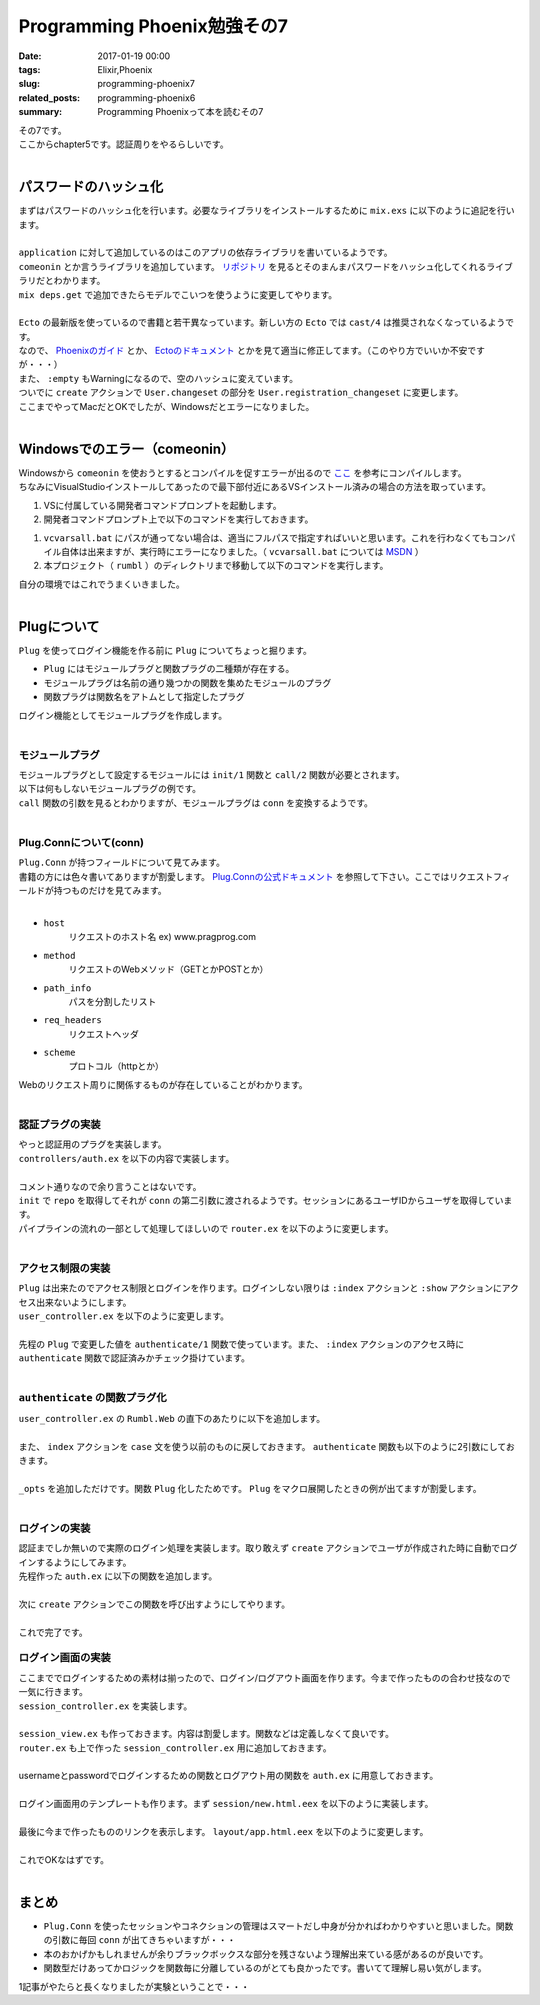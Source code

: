 Programming Phoenix勉強その7
################################

:date: 2017-01-19 00:00
:tags: Elixir,Phoenix
:slug: programming-phoenix7
:related_posts: programming-phoenix6
:summary: Programming Phoenixって本を読むその7

| その7です。
| ここからchapter5です。認証周りをやるらしいです。
|

==================================
パスワードのハッシュ化
==================================

| まずはパスワードのハッシュ化を行います。必要なライブラリをインストールするために ``mix.exs`` に以下のように追記を行います。
| 

.. code-block:: Elixir
  :linenos:

    ...
  def application do
    [mod: {Rumbl, []},
     applications: [:phoenix, :phoenix_pubsub, :phoenix_html, :cowboy, :logger, :gettext,
                    :phoenix_ecto, :postgrex, :comeonin]] # comeoninを追加
  end
    ...
  defp deps do
    [{:phoenix, "~> 1.2.1"},
     {:phoenix_pubsub, "~> 1.0"},
     {:phoenix_ecto, "~> 3.0"},
     {:postgrex, ">= 0.0.0"},
     {:phoenix_html, "~> 2.6"},
     {:phoenix_live_reload, "~> 1.0", only: :dev},
     {:gettext, "~> 0.11"},
     {:cowboy, "~> 1.0"},
     {:comeonin, "~> 2.0"}] # 追加
  end

| ``application`` に対して追加しているのはこのアプリの依存ライブラリを書いているようです。
| ``comeonin`` とか言うライブラリを追加しています。 `リポジトリ <https://github.com/riverrun/comeonin>`_ を見るとそのまんまパスワードをハッシュ化してくれるライブラリだとわかります。
| ``mix deps.get`` で追加できたらモデルでこいつを使うように変更してやります。
|

.. code-block:: Elixir
  :linenos:

  def changeset(model, params \\ %{}) do
    model
    |> cast(params, [:name, :username]) # 更新予定のパラメータカラムを第三引数でとる(?)
    |> validate_required([:name, :username]) # このリストがcastが返すchangesetに存在するか検証
    |> validate_length(:username, min: 1, max: 20)
  end

  def registration_changeset(model, params) do
    model
    |> changeset(params)
    |> cast(params, [:password])
    |> validate_required([:password])
    |> validate_length(:password, min: 6, max: 100)
    |> put_pass_hash()
  end

  defp put_pass_hash(changeset) do
    case changeset do
      %Ecto.Changeset{valid?: true, changes: %{password: pass}} ->
        put_change(changeset, :password_hash, Comeonin.Bcrypt.hashpwsalt(pass))
      _ ->
        changeset
    end
  end

| ``Ecto`` の最新版を使っているので書籍と若干異なっています。新しい方の ``Ecto`` では ``cast/4`` は推奨されなくなっているようです。
| なので、 `Phoenixのガイド <http://www.phoenixframework.org/docs/ecto-models>`_ とか、 `Ectoのドキュメント <https://hexdocs.pm/ecto/Ecto.Changeset.html>`_ とかを見て適当に修正してます。（このやり方でいいか不安ですが・・・）
| また、 ``:empty`` もWarningになるので、空のハッシュに変えています。
| ついでに ``create`` アクションで ``User.changeset`` の部分を ``User.registration_changeset`` に変更します。
| ここまでやってMacだとOKでしたが、Windowsだとエラーになりました。
|

==================================
Windowsでのエラー（comeonin）
==================================

| Windowsから ``comeonin`` を使おうとするとコンパイルを促すエラーが出るので `ここ <https://github.com/riverrun/comeonin/wiki/Requirements>`_ を参考にコンパイルします。
| ちなみにVisualStudioインストールしてあったので最下部付近にあるVSインストール済みの場合の方法を取っています。

#. VSに付属している開発者コマンドプロンプトを起動します。
#. 開発者コマンドプロンプト上で以下のコマンドを実行しておきます。

.. code-block:: shell
  :linenos:

  > vcvarsall.bat amd64

#. ``vcvarsall.bat`` にパスが通ってない場合は、適当にフルパスで指定すればいいと思います。これを行わなくてもコンパイル自体は出来ますが、実行時にエラーになりました。（ ``vcvarsall.bat`` については `MSDN <https://msdn.microsoft.com/ja-jp/library/x4d2c09s.aspx>`_ ）
#. 本プロジェクト（ ``rumbl`` ）のディレクトリまで移動して以下のコマンドを実行します。

.. code-block:: shell
  :linenos:

  rumbl > mix deps.compile

| 自分の環境ではこれでうまくいきました。
|

==================================
Plugについて
==================================

| ``Plug`` を使ってログイン機能を作る前に ``Plug`` についてちょっと掘ります。

- ``Plug`` にはモジュールプラグと関数プラグの二種類が存在する。
- モジュールプラグは名前の通り幾つかの関数を集めたモジュールのプラグ
- 関数プラグは関数名をアトムとして指定したプラグ

| ログイン機能としてモジュールプラグを作成します。
|

モジュールプラグ
==================================

| モジュールプラグとして設定するモジュールには ``init/1`` 関数と ``call/2`` 関数が必要とされます。
| 以下は何もしないモジュールプラグの例です。

.. code-block:: Elixir
  :linenos:

  defmodule NothingPlug do
    def init(opts) do
      opts
    end

    def call(conn, _opts) do
      conn
    end
  end

| ``call`` 関数の引数を見るとわかりますが、モジュールプラグは ``conn`` を変換するようです。
|

Plug.Connについて(conn)
==================================

| ``Plug.Conn`` が持つフィールドについて見てみます。
| 書籍の方には色々書いてありますが割愛します。 `Plug.Connの公式ドキュメント <https://hexdocs.pm/plug/Plug.Conn.html>`_ を参照して下さい。ここではリクエストフィールドが持つものだけを見てみます。
|

- ``host``
    リクエストのホスト名 ex) www.pragprog.com

- ``method``
    リクエストのWebメソッド（GETとかPOSTとか）

- ``path_info``
    パスを分割したリスト

- ``req_headers``
    リクエストヘッダ

- ``scheme``
    プロトコル（httpとか）

| Webのリクエスト周りに関係するものが存在していることがわかります。
|

認証プラグの実装
=======================

| やっと認証用のプラグを実装します。
| ``controllers/auth.ex`` を以下の内容で実装します。
|

.. code-block:: Elixir
  :linenos:

  defmodule Rumbl.Auth do
    import Plug.Conn
  
    def init(opts) do
      # キーワードリストから:repoの箇所の値を取得する
      # 無ければexception(つまりは必須)
      Keyword.fetch!(opts, :repo)
    end
  
    def call(conn, repo) do
      user_id = get_session(conn, :user_id)
      user = user_id && repo.get(Rumbl.User, user_id)
      # assignでconnを変更する(importされた関数)
      # これによって:current_userがコントローラやビューで使えるようになる
      assign(conn, :current_user, user)
    end
  end

| コメント通りなので余り言うことはないです。
| ``init`` で ``repo`` を取得してそれが ``conn`` の第二引数に渡されるようです。セッションにあるユーザIDからユーザを取得しています。
| パイプラインの流れの一部として処理してほしいので ``router.ex`` を以下のように変更します。
| 

.. code-block:: Elixir
  :linenos:

  pipeline :browser do
    plug :accepts, ["html"]
    plug :fetch_session
    plug :fetch_flash
    plug :protect_from_forgery
    plug :put_secure_browser_headers
    plug Rumbl.Auth, repo: Rumbl.Repo # 追加
  end

アクセス制限の実装
=======================

| ``Plug`` は出来たのでアクセス制限とログインを作ります。ログインしない限りは ``:index`` アクションと ``:show`` アクションにアクセス出来ないようにします。
| ``user_controller.ex`` を以下のように変更します。
|

.. code-block:: Elixir
  :linenos:

  defmodule Rumbl.UserController do
    ...
    def index(conn, _params) do
      case authenticate(conn) do
        # 構造体connのhaltedメンバのパターンマッチによる振り分け
        %Plug.Conn{halted: true} = conn ->
          conn
        conn ->
          users = Repo.all(Rumbl.User)
          render conn, "index.html", users: users
      end
    end
    ...
    defp authenticate(conn) do
      # Plugで追加したassignの呼び出しが可能かどうか
      if conn.assigns.current_user do
        conn
      else
        conn
        |> put_flash(:error, "You must be logged in to access that page")
        |> redirect(to: page_path(conn, :index))
        |> halt()
      end
    end
  end

| 先程の ``Plug`` で変更した値を ``authenticate/1`` 関数で使っています。また、 ``:index`` アクションのアクセス時に ``authenticate`` 関数で認証済みかチェック掛けています。
|

``authenticate`` の関数プラグ化
======================================

| ``user_controller.ex`` の ``Rumbl.Web`` の直下のあたりに以下を追加します。
|

.. code-block:: Elixir
  :linenos:

  plug :authenticate when action in [:index, :show]

| また、 ``index`` アクションを ``case`` 文を使う以前のものに戻しておきます。 ``authenticate`` 関数も以下のように2引数にしておきます。
|

.. code-block:: Elixir
  :linenos:

  defp authenticate(conn, _opts) do
    # Plugで追加したassignの呼び出しが可能かどうか
    if conn.assigns.current_user do
      conn
    else
      conn
      |> put_flash(:error, "You must be logged in to access that page")
      |> redirect(to: page_path(conn, :index))
      |> halt()
    end
  end

| ``_opts`` を追加しただけです。関数 ``Plug`` 化したためです。 ``Plug`` をマクロ展開したときの例が出てますが割愛します。
|

ログインの実装
======================================

| 認証までしか無いので実際のログイン処理を実装します。取り敢えず ``create`` アクションでユーザが作成された時に自動でログインするようにしてみます。
| 先程作った ``auth.ex`` に以下の関数を追加します。
|

.. code-block:: Elixir
  :linenos:

  def login(conn, user) do
    conn
    |> assign(:current_user, user)
    |> put_session(:user_id, user.id)
    |> configure_session(renew: true) # セッションキーとかを新しくしている(セキュリティのため)
  end

| 次に ``create`` アクションでこの関数を呼び出すようにしてやります。
|

.. code-block:: Elixir
  :linenos:

  def create(conn, %{"user" => user_params}) do
    changeset = User.registration_changeset(%User{}, user_params)
    case Repo.insert(changeset) do
      {:ok, user} ->
        conn
        |> Rumbl.Auth.login(user) # ユーザを作成したらログイン
        |> put_flash(:info, "#{user.name} created!")
        |> redirect(to: user_path(conn, :index))
      {:error, changeset} ->
        render(conn, "new.html", changeset: changeset)
    end
  end

| これで完了です。


ログイン画面の実装
======================================

| ここまででログインするための素材は揃ったので、ログイン/ログアウト画面を作ります。今まで作ったものの合わせ技なので一気に行きます。
| ``session_controller.ex`` を実装します。
|

.. code-block:: Elixir
  :linenos:

  defmodule Rumbl.SessionController do
    use Rumbl.Web, :controller
  
    def new(conn, _) do
      render conn, "new.html"
    end
  
    def create(conn, %{"session" => %{"username" => user, "password" => pass}}) do
      case Rumbl.Auth.login_by_username_add_pass(conn, user, pass, repo: Repo) do
        {:ok, conn} ->
          conn
          |> put_flash(:info, "Welcome back!")
          |> redirect(to: page_path(conn, :index))
        {:error, _reason, conn} ->
          conn
          |> put_flash(:error, "Invalid username/password combination")
          |> render("new.html")
      end
    end
    
    def delete(conn, _) do
      conn
      |> Rumbl.Auth.logout()
      |> redirect(to: page_path(conn, :index))
    end
  end

| ``session_view.ex`` も作っておきます。内容は割愛します。関数などは定義しなくて良いです。
| ``router.ex`` も上で作った ``session_controller.ex`` 用に追加しておきます。
|

.. code-block:: Elixir
  :linenos:

  scope "/", Rumbl do
    pipe_through :browser # Use the default browser stacks.

    get "/", PageController, :index
    resources "/users", UserController, only: [:index, :show, :new, :create]
    resources "/sessions", SessionController, only: [:new, :create, :delete] # 追加
  end

| usernameとpasswordでログインするための関数とログアウト用の関数を ``auth.ex`` に用意しておきます。
|

.. code-block:: Elixir
  :linenos:

  ...
  import Comeonin.Bcrypt, only: [checkpw: 2, dummy_checkpw: 0]

  ...
  def logout(conn) do
    configure_session(conn, drop: true)
  end

  def login_by_username_add_pass(conn, username, given_pass, opts) do
    repo = Keyword.fetch!(opts, :repo)
    user = repo.get_by(Rumbl.User, username: username)

    # 複数の値で分岐しているためcaseではなくcond(caseは与えられた1つの値に対する分岐)
    cond do
      user && checkpw(given_pass, user.password_hash) ->
        {:ok, login(conn, user)}
      user ->
        {:error, :unauthorized, conn}
      true ->
        dummy_checkpw()
        {:error, :not_found, conn}
    end
  end

| ログイン画面用のテンプレートも作ります。まず ``session/new.html.eex`` を以下のように実装します。
|

.. code-block:: ERB
  :linenos:

  <h1>Login</h1>
  
  <%= form_for @conn, session_path(@conn, :create), [as: :session], fn f-> %>
    <div class="form-group">
      <%= text_input f, :username, placeholder: "Username", class: "form-control" %>
    </div>
  
    <div class="form-group">
      <%= password_input f, :password, placeholder: "Password", class: "form-control" %>
    </div>
    <%= submit "Log in", class: "btn btn-primary" %>
  <% end %>

| 最後に今まで作ったもののリンクを表示します。 ``layout/app.html.eex`` を以下のように変更します。
|

.. code-block:: ERB
  :linenos:

  <header class="header">
    <ol class="breadcrumb text-right">
      <!-- assignsで突っ込んだものが使えている -->
      <%= if @current_user do %>
        <li><%= @current_user.username %></li>
        <li>
          <%= link "Log out", to: session_path(@conn, :delete, @current_user),
                              method: "delete" %>
        </li>
      <% else %>
        <li><%= link "Register", to: user_path(@conn, :new) %></li>
        <li><%= link "Log in", to: session_path(@conn, :new) %></li>
      <% end %>
    </ol>
    <span class="logo"></span>
  </header>

| これでOKなはずです。
|

==================================
まとめ
==================================

- ``Plug.Conn`` を使ったセッションやコネクションの管理はスマートだし中身が分かればわかりやすいと思いました。関数の引数に毎回 ``conn`` が出てきちゃいますが・・・
- 本のおかげかもしれませんが余りブラックボックスな部分を残さないよう理解出来ている感があるのが良いです。
- 関数型だけあってかロジックを関数毎に分離しているのがとても良かったです。書いてて理解し易い気がします。

1記事がやたらと長くなりましたが実験ということで・・・
